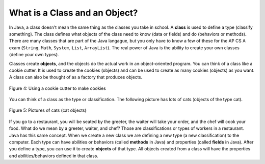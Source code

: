 .. qnum::
   :prefix: 2-1-
   :start: 1

What is a Class and an Object?
==============================

..	index::
	single: class
	pair: class; String
	pair: class; Math
	pair: class; System
	pair: class; List
	pair: class; ArrayList

In Java, a class doesn't mean the same thing as the classes you take in school. A **class** is used to define a type (classify something).  The class defines what objects of the class need to know (data or fields) and do (behaviors or methods).  There are many classes that are part of the Java langague, but you only have to know a few of these for the AP CS A exam (``String``, ``Math``, ``System``, ``List``, ``ArrayList``).  The real power of Java is the ability to create your own classes (define your own types).  

..	index::
	single: object
	
Classes create **objects**, and the objects do the actual work in an object-oriented program.  You can think of a class like a cookie cutter.  It is used to create the cookies (objects) and can be used to create as many cookies (objects) as you want.  A class can also be thought of as a factory that produces objects.  

.. figure:: Figures/cookieCutter.jpg
    :width: 300px
    :align: center
    :figclass: align-center

    Figure 4: Using a cookie cutter to make cookies
    
You can think of a class as the type or classification.  The following picture has lots of cats (objects of the type cat).  

.. figure:: Figures/cats2.png
    :width: 300px
    :align: center
    :figclass: align-center

    Figure 5: Pictures of cats (cat objects)

If you go to a restaurant, you will be seated by the greeter, the waiter will take your order, and the chef will cook your food.  What do we mean by a greeter, waiter, and chef?  Those are classifications or types of workers in a restaurant.  Java has this same concept.  When we create a new class we are defining a new type (a new classification) to the computer.  Each type can have abilities or behaviors (called **methods** in Java) and properties (called **fields** in Java). After you define a type, you can use it to create **objects** of that type.  All objects created from a class will have the properties and abilities/behaviors defined in that class.  

